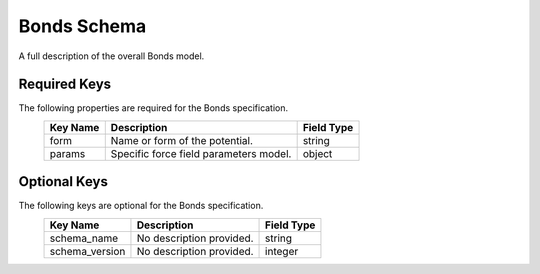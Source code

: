 Bonds Schema
============
A full description of the overall Bonds model.

Required Keys
^^^^^^^^^^^^^

The following properties are required for the Bonds specification.
   +-------------------------------------------------------------------------------------------------+--------------------------------------------------------------------------------------------------------------------------+----------------------------------------------------------------------------------+
   | Key Name                                                                                        | Description                                                                                                              | Field Type                                                                       |
   +=================================================================================================+==========================================================================================================================+==================================================================================+
   | form                                                                                            | Name or form of the potential.                                                                                           | string                                                                           |
   +-------------------------------------------------------------------------------------------------+--------------------------------------------------------------------------------------------------------------------------+----------------------------------------------------------------------------------+
   | params                                                                                          | Specific force field parameters model.                                                                                   | object                                                                           |
   +-------------------------------------------------------------------------------------------------+--------------------------------------------------------------------------------------------------------------------------+----------------------------------------------------------------------------------+

Optional Keys
^^^^^^^^^^^^^

The following keys are optional for the Bonds specification.
   +-------------------------------------------------------------------------------------------------+--------------------------------------------------------------------------------------------------------------------------+----------------------------------------------------------------------------------+
   | Key Name                                                                                        | Description                                                                                                              | Field Type                                                                       |
   +=================================================================================================+==========================================================================================================================+==================================================================================+
   | schema_name                                                                                     | No description provided.                                                                                                 | string                                                                           |
   +-------------------------------------------------------------------------------------------------+--------------------------------------------------------------------------------------------------------------------------+----------------------------------------------------------------------------------+
   | schema_version                                                                                  | No description provided.                                                                                                 | integer                                                                          |
   +-------------------------------------------------------------------------------------------------+--------------------------------------------------------------------------------------------------------------------------+----------------------------------------------------------------------------------+



